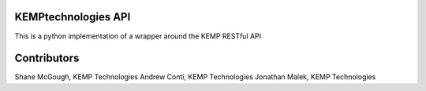 ====================
KEMPtechnologies API
====================

This is a python implementation of a wrapper around the KEMP RESTful API

============
Contributors
============

Shane McGough, KEMP Technologies
Andrew Conti, KEMP Technologies
Jonathan Malek, KEMP Technologies